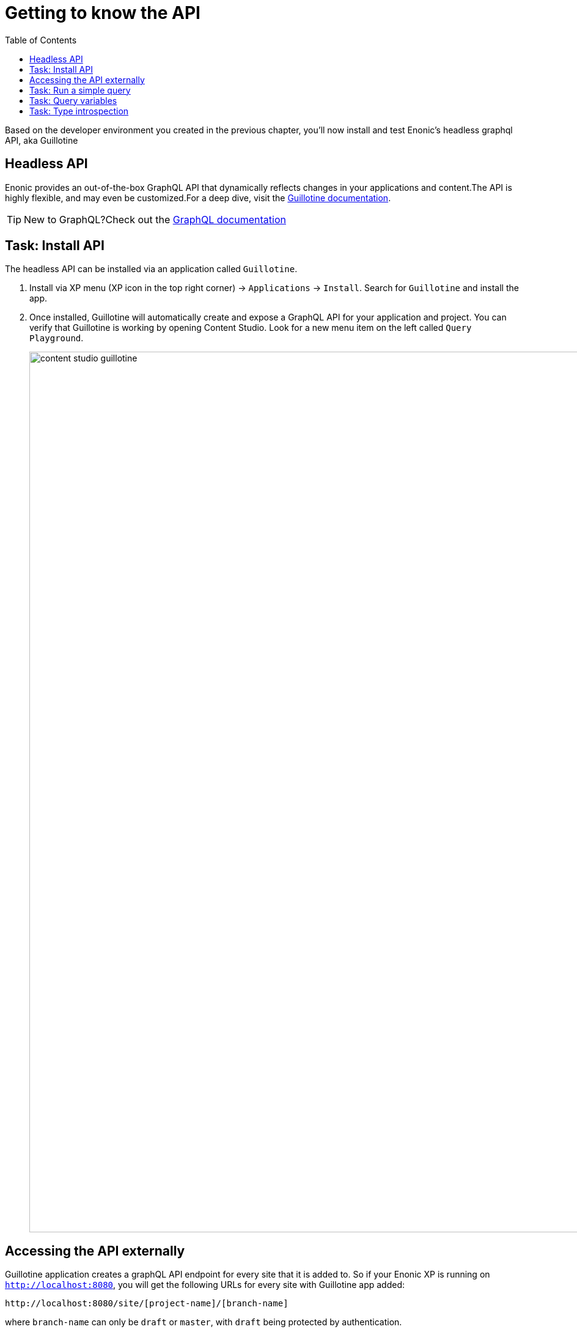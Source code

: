= Getting to know the API
:toc: right
:imagesdir: media/

Based on the developer environment you created in the previous chapter, you'll now install and test Enonic's headless graphql API, aka Guillotine

== Headless API

Enonic provides an out-of-the-box GraphQL API that dynamically reflects changes in your applications and content.The API is highly flexible, and may even be customized.For a deep dive, visit the link:https://developer.enonic.com/docs/guillotine/stable[Guillotine documentation].

TIP: New to GraphQL?Check out the link:https://graphql.org/[GraphQL documentation]

== Task: Install API

The headless API can be installed via an application called `Guillotine`.

. Install via XP menu (XP icon in the top right corner) -> `Applications` -> `Install`.
Search for `Guillotine` and install the app.
+
. Once installed, Guillotine will automatically create and expose a GraphQL API for your application and project.
You can verify that Guillotine is working by opening Content Studio.
Look for a new menu item on the left called `Query Playground`.
+
image:content-studio-guillotine.png[title="Browsing the Guillotine API using Query Playground",width=1440px]

== Accessing the API externally

Guillotine application creates a graphQL API endpoint for every site that it is added to.
So if your Enonic XP is running on `http://localhost:8080`, you will get the following URLs for every site with Guillotine app added:

 http://localhost:8080/site/[project-name]/[branch-name]

where `branch-name` can only be `draft` or `master`, with `draft` being protected by authentication.

== Task: Run a simple query

Query playground lets us browse and use the API directly.
Use the left hand field to type/paste in queries, press the "play" button to **run the query**, and the result will be presented in the right hand field.

. **Query movies**:
+
One of the objectives in this tutorial is listing and presenting movie details.
Run this simple query that retrieves the ID and displayName of some movies:
+
.Query to fetch movies from the Headless API:
[source,graphql]
----
{
    guillotine {
        queryDsl(
          query: {
            boolean: {
              must:[
                {term: {field: "valid", value: {boolean:true}}}
                {term: {field: "type", value: {string: "com.example.myproject:movie"}}}
              ]
            }
          }
          sort: {
          	field:"displayName"
          	direction:ASC
        	}
        ) {
            id: _id
            displayName
        }
    }
}
----
+
NOTE: `com.example.myproject` refers to the name of the application you created in the previous chapter. `movie` is a specific content type within the app.
+
. **View the Result**
+
After executing the query, you should get a result in the right hand response panel.
image:content-studio-basic-query.png[title="Running a query for movies in Query Playground",width=1440px]

== Task: Query variables

In addition to the query itself, GraphQL also supports optional `query variables`.
Query variables enable you to re-use the same query, but for instance fetch different content each time.

. **Add query** to the GraphQL playground:
+
[source,graphql]
----
query($path:ID!){               // <1>
  guillotine {
    get(key:$path) {            // <2>
      type
      _id
      displayName
    }
  }
}
----
<1> `path` is declared (with a `$` marking it as a variable in the query). The declaration includes its type (`ID`), and a `!` marking it as a _required_ parameter).
<2> The `path` variable here used as the value of the `key` parameter, passed to the `get` field.
+
. **Add query Variables**. In the bottom left of Query Playground, you will find a the `Query variables`tab. Add the following JSON to the field.
+
NOTE: Tthe `path` field in the JSON corresponds to the `$path` in the query string above:
+
[source,JSON]
----
{
    "path": "/movies/se7en"
}
----
+
. **Run the query** to validate that the parameter working as expected.


== Task: Type introspection

The queries above only specify fields like `_id` and `displayName` for each content found. These are general fields in the CMS, available across all content types.

Content types may also define their own link:https://developer.enonic.com/docs/xp/stable/cms/content-types[custom fields]. These are stored under the `data` field. In the headless API, deeper data and functionality belonging to a content type is accessed through **introspection**.

For example, you may introspect the fields that are exclusive to the `com.example.myproject:movie` content type like this:

.Content type introspection:
[source,options="nowrap"]
----
... on com_example_myproject_Movie
----
NOTE: The fully-qualified content type name is used, dots are replaced with underscores, and the name is capitalized `Movie`.

. **Fetch a complex data set**
+
Lets get content for a movie, the referenced _image_ items `media:image` and _person_ items `com.example.myproject:person` in a single query:
+
Paste this query into the GraphQL Playground:
+
.A query with nested introspections
[source,graphql]
----
query($path:ID!){
  guillotine {
    get(key:$path) {
      type
      displayName
      ... on com_example_myproject_Movie {
        data {
          subtitle
          abstract
          trailer
          release
          photos {
            ... on media_Image {
                imageUrl: imageUrl(type: absolute, scale: "width(500)")
            }
          }
          cast {
            character
            actor {
              displayName
              ... on com_example_myproject_Person {
                _path
                data {
                  photos {
                    ... on media_Image {
                      imageUrl: imageUrl(type: absolute, scale: "block(100,100)")
                    }
                  }
                }
              }
            }
          }
        }
      }
    }
  }
}
----
<1> Notice how `imageUrl` is requested with parameters of its own? Type introspections can expose certain link:https://developer.enonic.com/docs/guillotine/stable/api[functions for processing data] before returning it.
+
Run the query in the Playground. It should produce a complete set of data - which will come in handy later in this tutorial.
+
All in all, this allows for fetching deep and rich content data in a single API request.


Moving forward, you'll get introduced to <<sites#, the concept of sites>>. 